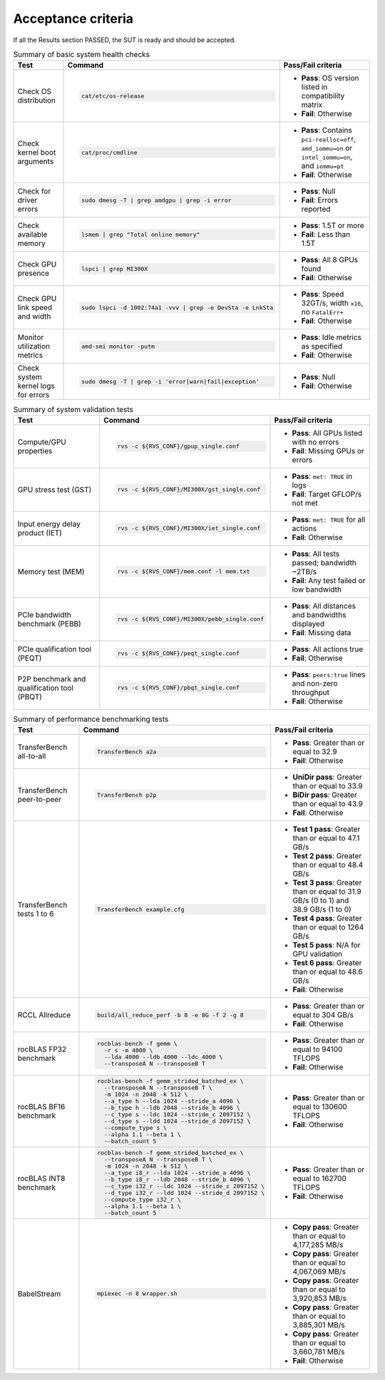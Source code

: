 *******************
Acceptance criteria
*******************

If all the Results section PASSED, the SUT is ready and should be
accepted.

.. _mi300x-acceptance-health-checks:

.. list-table:: Summary of basic system health checks
   :header-rows: 1

   * - Test
     - Command
     - Pass/Fail criteria

   * - Check OS distribution
     - .. code-block:: shell

          cat/etc/os-release

     - 
       * **Pass**: OS version listed in compatibility matrix
       * **Fail**: Otherwise

   * - Check kernel boot arguments
     - .. code-block:: shell

          cat/proc/cmdline

     - 
       * **Pass**: Contains ``pci-realloc=off``, ``amd_iommu=on`` or
         ``intel_iommu=on``, and ``iommu=pt``
       * **Fail**: Otherwise

   * - Check for driver errors
     - .. code-block:: shell

          sudo dmesg -T | grep amdgpu | grep -i error

     - 
       * **Pass**: Null
       * **Fail**: Errors reported

   * - Check available memory
     - .. code-block:: shell

          lsmem | grep "Total online memory"

     - 
       * **Pass**: 1.5T or more
       * **Fail**: Less than 1.5T

   * - Check GPU presence
     - .. code-block:: shell

          lspci | grep MI300X

     - 
       * **Pass**: All 8 GPUs found
       * **Fail**: Otherwise

   * - Check GPU link speed and width
     - .. code-block:: shell

          sudo lspci -d 1002:74a1 -vvv | grep -e DevSta -e LnkSta

     - 
       * **Pass**: Speed 32GT/s, width ``x16``, no ``FatalErr+``
       * **Fail**: Otherwise

   * - Monitor utilization metrics
     - .. code-block:: shell

          amd-smi monitor -putm

     - 
       * **Pass**: Idle metrics as specified
       * **Fail**: Otherwise

   * - Check system kernel logs for errors
     - .. code-block:: shell

          sudo dmesg -T | grep -i 'error|warn|fail|exception'

     - 
       * **Pass**: Null
       * **Fail**: Otherwise

.. _mi300x-acceptance-system-validation:

.. list-table:: Summary of system validation tests
   :header-rows: 1

   * - Test
     - Command
     - Pass/Fail criteria

   * - Compute/GPU properties
     - .. code-block:: shell

          rvs -c ${RVS_CONF}/gpup_single.conf

     - 
       * **Pass**: All GPUs listed with no errors
       * **Fail**: Missing GPUs or errors

   * - GPU stress test (GST)
     - .. code-block:: shell

          rvs -c ${RVS_CONF}/MI300X/gst_single.conf

     - 
       * **Pass**: ``met: TRUE`` in logs
       * **Fail**: Target GFLOP/s not met

   * - Input energy delay product (IET)
     - .. code-block:: shell

          rvs -c ${RVS_CONF}/MI300X/iet_single.conf

     - 
       * **Pass**: ``met: TRUE`` for all actions
       * **Fail**: Otherwise

   * - Memory test (MEM)
     - .. code-block:: shell

          rvs -c ${RVS_CONF}/mem.conf -l mem.txt

     - 
       * **Pass**: All tests passed; bandwidth ~2TB/s
       * **Fail**: Any test failed or low bandwidth

   * - PCIe bandwidth benchmark (PEBB)
     - .. code-block:: shell

          rvs -c ${RVS_CONF}/MI300X/pebb_single.conf

     - 
       * **Pass**: All distances and bandwidths displayed
       * **Fail**: Missing data

   * - PCIe qualification tool (PEQT)
     - .. code-block:: shell

          rvs -c ${RVS_CONF}/peqt_single.conf

     - 
       * **Pass**: All actions true
       * **Fail**: Otherwise

   * - P2P benchmark and qualification tool (PBQT)
     - .. code-block:: shell

          rvs -c ${RVS_CONF}/pbqt_single.conf

     - 
       * **Pass**: ``peers:true`` lines and non-zero throughput
       * **Fail**: Otherwise

.. _mi300x-acceptance-performance-bench:

.. list-table:: Summary of performance benchmarking tests
   :header-rows: 1

   * - Test
     - Command
     - Pass/Fail criteria

   * - TransferBench all-to-all
     - .. code-block:: shell

          TransferBench a2a

     - 
       * **Pass**: Greater than or equal to 32.9
       * **Fail**: Otherwise

   * - TransferBench peer-to-peer
     - .. code-block:: shell

          TransferBench p2p

     - 
       * **UniDir pass**: Greater than or equal to 33.9
       * **BiDir pass**: Greater than or equal to 43.9
       * **Fail**: Otherwise

   * - TransferBench tests 1 to 6
     - .. code-block:: shell

          TransferBench example.cfg

     - 
       * **Test 1 pass**: Greater than or equal to 47.1 GB/s
       * **Test 2 pass**: Greater than or equal to 48.4 GB/s
       * **Test 3 pass**: Greater than or equal to 31.9 GB/s (0 to 1) and 38.9
         GB/s (1 to 0)
       * **Test 4 pass**: Greater than or equal to 1264 GB/s
       * **Test 5 pass**: N/A for GPU validation
       * **Test 6 pass**: Greater than or equal to 48.6 GB/s
       * **Fail**: Otherwise

   * - RCCL Allreduce
     - .. code-block:: shell

          build/all_reduce_perf -b 8 -e 8G -f 2 -g 8

     - 
       * **Pass**: Greater than or equal to 304 GB/s
       * **Fail**: Otherwise

   * - rocBLAS FP32 benchmark
     - .. code-block:: shell

          rocblas-bench -f gemm \
            -r s -m 4000 \
            --lda 4000 --ldb 4000 --ldc 4000 \
            --transposeA N --transposeB T

     - 
       * **Pass**: Greater than or equal to 94100 TFLOPS
       * **Fail**: Otherwise

   * - rocBLAS BF16 benchmark
     - .. code-block:: shell

          rocblas-bench -f gemm_strided_batched_ex \
            --transposeA N --transposeB T \
            -m 1024 -n 2048 -k 512 \
            --a_type h --lda 1024 --stride_a 4096 \
            --b_type h --ldb 2048 --stride_b 4096 \
            --c_type s --ldc 1024 --stride_c 2097152 \
            --d_type s --ldd 1024 --stride_d 2097152 \
            --compute_type s \
            --alpha 1.1 --beta 1 \
            --batch_count 5

     - 
       * **Pass**: Greater than or equal to 130600 TFLOPS
       * **Fail**: Otherwise

   * - rocBLAS INT8 benchmark
     - .. code-block:: shell

          rocblas-bench -f gemm_strided_batched_ex \
            --transposeA N --transposeB T \
            -m 1024 -n 2048 -k 512 \
            --a_type i8_r --lda 1024 --stride_a 4096 \
            --b_type i8_r --ldb 2048 --stride_b 4096 \
            --c_type i32_r --ldc 1024 --stride_c 2097152 \
            --d_type i32_r --ldd 1024 --stride_d 2097152 \
            --compute_type i32_r \
            --alpha 1.1 --beta 1 \
            --batch_count 5

     - 
       * **Pass**: Greater than or equal to 162700 TFLOPS
       * **Fail**: Otherwise

   * - BabelStream
     - .. code-block:: shell

          mpiexec -n 8 wrapper.sh

     - 
       * **Copy pass**: Greater than or equal to 4,177,285 MB/s
       * **Copy pass**: Greater than or equal to 4,067,069 MB/s
       * **Copy pass**: Greater than or equal to 3,920,853 MB/s
       * **Copy pass**: Greater than or equal to 3,885,301 MB/s
       * **Copy pass**: Greater than or equal to 3,660,781 MB/s
       * **Fail**: Otherwise
